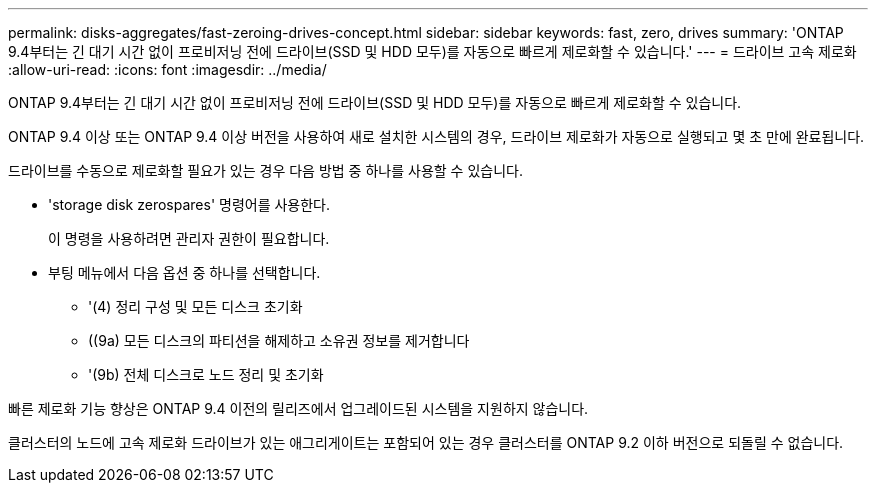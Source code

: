 ---
permalink: disks-aggregates/fast-zeroing-drives-concept.html 
sidebar: sidebar 
keywords: fast, zero, drives 
summary: 'ONTAP 9.4부터는 긴 대기 시간 없이 프로비저닝 전에 드라이브(SSD 및 HDD 모두)를 자동으로 빠르게 제로화할 수 있습니다.' 
---
= 드라이브 고속 제로화
:allow-uri-read: 
:icons: font
:imagesdir: ../media/


[role="lead"]
ONTAP 9.4부터는 긴 대기 시간 없이 프로비저닝 전에 드라이브(SSD 및 HDD 모두)를 자동으로 빠르게 제로화할 수 있습니다.

ONTAP 9.4 이상 또는 ONTAP 9.4 이상 버전을 사용하여 새로 설치한 시스템의 경우, 드라이브 제로화가 자동으로 실행되고 몇 초 만에 완료됩니다.

드라이브를 수동으로 제로화할 필요가 있는 경우 다음 방법 중 하나를 사용할 수 있습니다.

* 'storage disk zerospares' 명령어를 사용한다.
+
이 명령을 사용하려면 관리자 권한이 필요합니다.

* 부팅 메뉴에서 다음 옵션 중 하나를 선택합니다.
+
** '(4) 정리 구성 및 모든 디스크 초기화
** ((9a) 모든 디스크의 파티션을 해제하고 소유권 정보를 제거합니다
** '(9b) 전체 디스크로 노드 정리 및 초기화




빠른 제로화 기능 향상은 ONTAP 9.4 이전의 릴리즈에서 업그레이드된 시스템을 지원하지 않습니다.

클러스터의 노드에 고속 제로화 드라이브가 있는 애그리게이트는 포함되어 있는 경우 클러스터를 ONTAP 9.2 이하 버전으로 되돌릴 수 없습니다.
